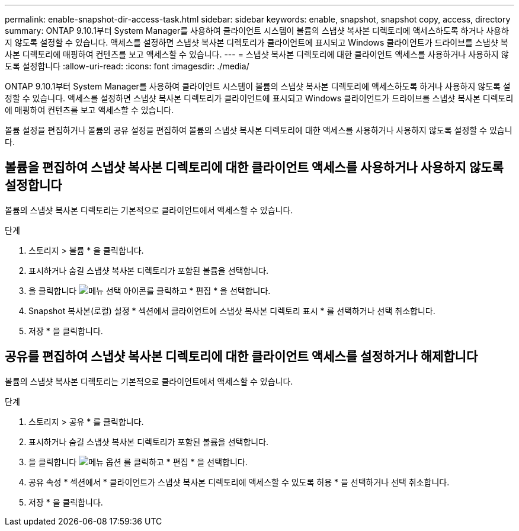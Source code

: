 ---
permalink: enable-snapshot-dir-access-task.html 
sidebar: sidebar 
keywords: enable, snapshot, snapshot copy, access, directory 
summary: ONTAP 9.10.1부터 System Manager를 사용하여 클라이언트 시스템이 볼륨의 스냅샷 복사본 디렉토리에 액세스하도록 하거나 사용하지 않도록 설정할 수 있습니다. 액세스를 설정하면 스냅샷 복사본 디렉토리가 클라이언트에 표시되고 Windows 클라이언트가 드라이브를 스냅샷 복사본 디렉토리에 매핑하여 컨텐츠를 보고 액세스할 수 있습니다. 
---
= 스냅샷 복사본 디렉토리에 대한 클라이언트 액세스를 사용하거나 사용하지 않도록 설정합니다
:allow-uri-read: 
:icons: font
:imagesdir: ./media/


[role="lead"]
ONTAP 9.10.1부터 System Manager를 사용하여 클라이언트 시스템이 볼륨의 스냅샷 복사본 디렉토리에 액세스하도록 하거나 사용하지 않도록 설정할 수 있습니다. 액세스를 설정하면 스냅샷 복사본 디렉토리가 클라이언트에 표시되고 Windows 클라이언트가 드라이브를 스냅샷 복사본 디렉토리에 매핑하여 컨텐츠를 보고 액세스할 수 있습니다.

볼륨 설정을 편집하거나 볼륨의 공유 설정을 편집하여 볼륨의 스냅샷 복사본 디렉토리에 대한 액세스를 사용하거나 사용하지 않도록 설정할 수 있습니다.



== 볼륨을 편집하여 스냅샷 복사본 디렉토리에 대한 클라이언트 액세스를 사용하거나 사용하지 않도록 설정합니다

볼륨의 스냅샷 복사본 디렉토리는 기본적으로 클라이언트에서 액세스할 수 있습니다.

.단계
. 스토리지 > 볼륨 * 을 클릭합니다.
. 표시하거나 숨길 스냅샷 복사본 디렉토리가 포함된 볼륨을 선택합니다.
. 을 클릭합니다 image:icon_kabob.gif["메뉴 선택 아이콘"]를 클릭하고 * 편집 * 을 선택합니다.
. Snapshot 복사본(로컬) 설정 * 섹션에서 클라이언트에 스냅샷 복사본 디렉토리 표시 * 를 선택하거나 선택 취소합니다.
. 저장 * 을 클릭합니다.




== 공유를 편집하여 스냅샷 복사본 디렉토리에 대한 클라이언트 액세스를 설정하거나 해제합니다

볼륨의 스냅샷 복사본 디렉토리는 기본적으로 클라이언트에서 액세스할 수 있습니다.

.단계
. 스토리지 > 공유 * 를 클릭합니다.
. 표시하거나 숨길 스냅샷 복사본 디렉토리가 포함된 볼륨을 선택합니다.
. 을 클릭합니다 image:icon_kabob.gif["메뉴 옵션"] 를 클릭하고 * 편집 * 을 선택합니다.
. 공유 속성 * 섹션에서 * 클라이언트가 스냅샷 복사본 디렉토리에 액세스할 수 있도록 허용 * 을 선택하거나 선택 취소합니다.
. 저장 * 을 클릭합니다.

